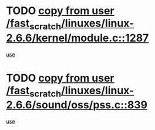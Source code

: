 * TODO [[view:/fast_scratch/linuxes/linux-2.6.6/kernel/module.c::face=ovl-face1::linb=1287::colb=5::cole=19][copy from user /fast_scratch/linuxes/linux-2.6.6/kernel/module.c::1287]]
[[view:/fast_scratch/linuxes/linux-2.6.6/kernel/module.c::face=ovl-face2::linb=1307::colb=36::cole=39][use]]
* TODO [[view:/fast_scratch/linuxes/linux-2.6.6/sound/oss/pss.c::face=ovl-face1::linb=839::colb=7::cole=21][copy from user /fast_scratch/linuxes/linux-2.6.6/sound/oss/pss.c::839]]
[[view:/fast_scratch/linuxes/linux-2.6.6/sound/oss/pss.c::face=ovl-face2::linb=845::colb=19::cole=23][use]]
